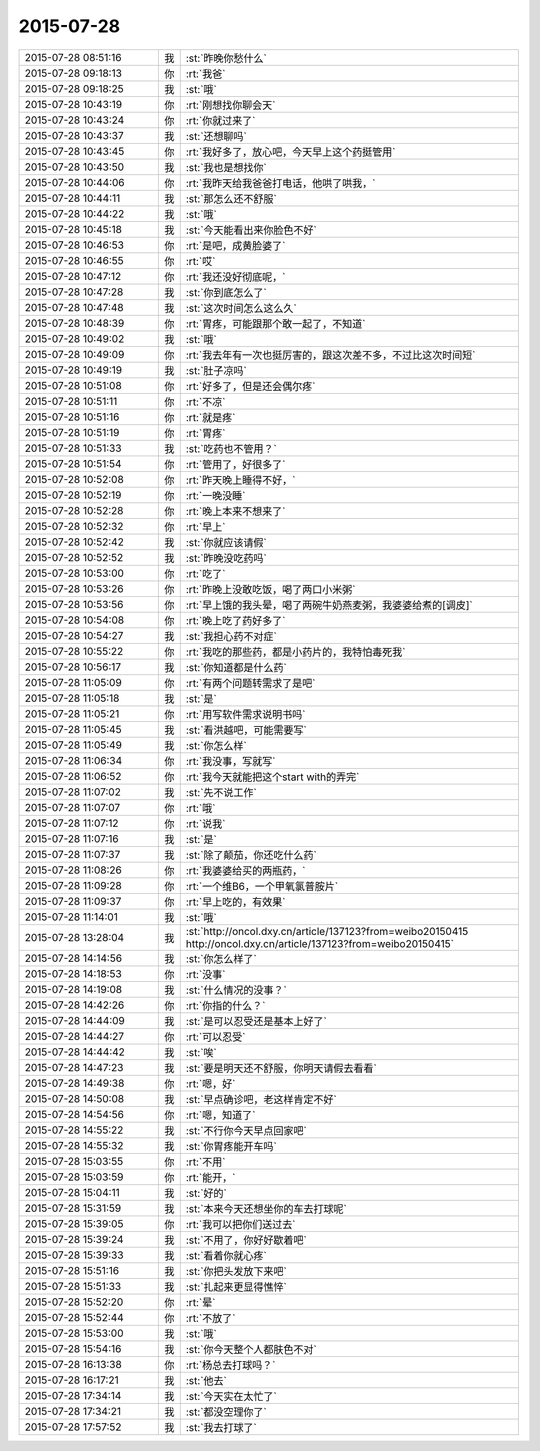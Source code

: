 2015-07-28
-------------

.. csv-table::
   :widths: 25, 1, 60

   2015-07-28 08:51:16,我,:st:`昨晚你愁什么`
   2015-07-28 09:18:13,你,:rt:`我爸`
   2015-07-28 09:18:25,我,:st:`哦`
   2015-07-28 10:43:19,你,:rt:`刚想找你聊会天`
   2015-07-28 10:43:24,你,:rt:`你就过来了`
   2015-07-28 10:43:37,我,:st:`还想聊吗`
   2015-07-28 10:43:45,你,:rt:`我好多了，放心吧，今天早上这个药挺管用`
   2015-07-28 10:43:50,我,:st:`我也是想找你`
   2015-07-28 10:44:06,你,:rt:`我昨天给我爸爸打电话，他哄了哄我，`
   2015-07-28 10:44:11,我,:st:`那怎么还不舒服`
   2015-07-28 10:44:22,我,:st:`哦`
   2015-07-28 10:45:18,我,:st:`今天能看出来你脸色不好`
   2015-07-28 10:46:53,你,:rt:`是吧，成黄脸婆了`
   2015-07-28 10:46:55,你,:rt:`哎`
   2015-07-28 10:47:12,你,:rt:`我还没好彻底呢，`
   2015-07-28 10:47:28,我,:st:`你到底怎么了`
   2015-07-28 10:47:48,我,:st:`这次时间怎么这么久`
   2015-07-28 10:48:39,你,:rt:`胃疼，可能跟那个敢一起了，不知道`
   2015-07-28 10:49:02,我,:st:`哦`
   2015-07-28 10:49:09,你,:rt:`我去年有一次也挺厉害的，跟这次差不多，不过比这次时间短`
   2015-07-28 10:49:19,我,:st:`肚子凉吗`
   2015-07-28 10:51:08,你,:rt:`好多了，但是还会偶尔疼`
   2015-07-28 10:51:11,你,:rt:`不凉`
   2015-07-28 10:51:16,你,:rt:`就是疼`
   2015-07-28 10:51:19,你,:rt:`胃疼`
   2015-07-28 10:51:33,我,:st:`吃药也不管用？`
   2015-07-28 10:51:54,你,:rt:`管用了，好很多了`
   2015-07-28 10:52:08,你,:rt:`昨天晚上睡得不好，`
   2015-07-28 10:52:19,你,:rt:`一晚没睡`
   2015-07-28 10:52:28,你,:rt:`晚上本来不想来了`
   2015-07-28 10:52:32,你,:rt:`早上`
   2015-07-28 10:52:42,我,:st:`你就应该请假`
   2015-07-28 10:52:52,我,:st:`昨晚没吃药吗`
   2015-07-28 10:53:00,你,:rt:`吃了`
   2015-07-28 10:53:26,你,:rt:`昨晚上没敢吃饭，喝了两口小米粥`
   2015-07-28 10:53:56,你,:rt:`早上饿的我头晕，喝了两碗牛奶燕麦粥，我婆婆给煮的[调皮]`
   2015-07-28 10:54:08,你,:rt:`晚上吃了药好多了`
   2015-07-28 10:54:27,我,:st:`我担心药不对症`
   2015-07-28 10:55:22,你,:rt:`我吃的那些药，都是小药片的，我特怕毒死我`
   2015-07-28 10:56:17,我,:st:`你知道都是什么药`
   2015-07-28 11:05:09,你,:rt:`有两个问题转需求了是吧`
   2015-07-28 11:05:18,我,:st:`是`
   2015-07-28 11:05:21,你,:rt:`用写软件需求说明书吗`
   2015-07-28 11:05:45,我,:st:`看洪越吧，可能需要写`
   2015-07-28 11:05:49,我,:st:`你怎么样`
   2015-07-28 11:06:34,你,:rt:`我没事，写就写`
   2015-07-28 11:06:52,你,:rt:`我今天就能把这个start with的弄完`
   2015-07-28 11:07:02,我,:st:`先不说工作`
   2015-07-28 11:07:07,你,:rt:`哦`
   2015-07-28 11:07:12,你,:rt:`说我`
   2015-07-28 11:07:16,我,:st:`是`
   2015-07-28 11:07:37,我,:st:`除了颠茄，你还吃什么药`
   2015-07-28 11:08:26,你,:rt:`我婆婆给买的两瓶药，`
   2015-07-28 11:09:28,你,:rt:`一个维B6，一个甲氧氯普胺片`
   2015-07-28 11:09:37,你,:rt:`早上吃的，有效果`
   2015-07-28 11:14:01,我,:st:`哦`
   2015-07-28 13:28:04,我,:st:`http://oncol.dxy.cn/article/137123?from=weibo20150415 http://oncol.dxy.cn/article/137123?from=weibo20150415`
   2015-07-28 14:14:56,我,:st:`你怎么样了`
   2015-07-28 14:18:53,你,:rt:`没事`
   2015-07-28 14:19:08,我,:st:`什么情况的没事？`
   2015-07-28 14:42:26,你,:rt:`你指的什么？`
   2015-07-28 14:44:09,我,:st:`是可以忍受还是基本上好了`
   2015-07-28 14:44:27,你,:rt:`可以忍受`
   2015-07-28 14:44:42,我,:st:`唉`
   2015-07-28 14:47:23,我,:st:`要是明天还不舒服，你明天请假去看看`
   2015-07-28 14:49:38,你,:rt:`嗯，好`
   2015-07-28 14:50:08,我,:st:`早点确诊吧，老这样肯定不好`
   2015-07-28 14:54:56,你,:rt:`嗯，知道了`
   2015-07-28 14:55:22,我,:st:`不行你今天早点回家吧`
   2015-07-28 14:55:32,我,:st:`你胃疼能开车吗`
   2015-07-28 15:03:55,你,:rt:`不用`
   2015-07-28 15:03:59,你,:rt:`能开，`
   2015-07-28 15:04:11,我,:st:`好的`
   2015-07-28 15:31:59,我,:st:`本来今天还想坐你的车去打球呢`
   2015-07-28 15:39:05,你,:rt:`我可以把你们送过去`
   2015-07-28 15:39:24,我,:st:`不用了，你好好歇着吧`
   2015-07-28 15:39:33,我,:st:`看着你就心疼`
   2015-07-28 15:51:16,我,:st:`你把头发放下来吧`
   2015-07-28 15:51:33,我,:st:`扎起来更显得憔悴`
   2015-07-28 15:52:20,你,:rt:`晕`
   2015-07-28 15:52:44,你,:rt:`不放了`
   2015-07-28 15:53:00,我,:st:`哦`
   2015-07-28 15:54:16,我,:st:`你今天整个人都肤色不对`
   2015-07-28 16:13:38,你,:rt:`杨总去打球吗？`
   2015-07-28 16:17:21,我,:st:`他去`
   2015-07-28 17:34:14,我,:st:`今天实在太忙了`
   2015-07-28 17:34:21,我,:st:`都没空理你了`
   2015-07-28 17:57:52,我,:st:`我去打球了`